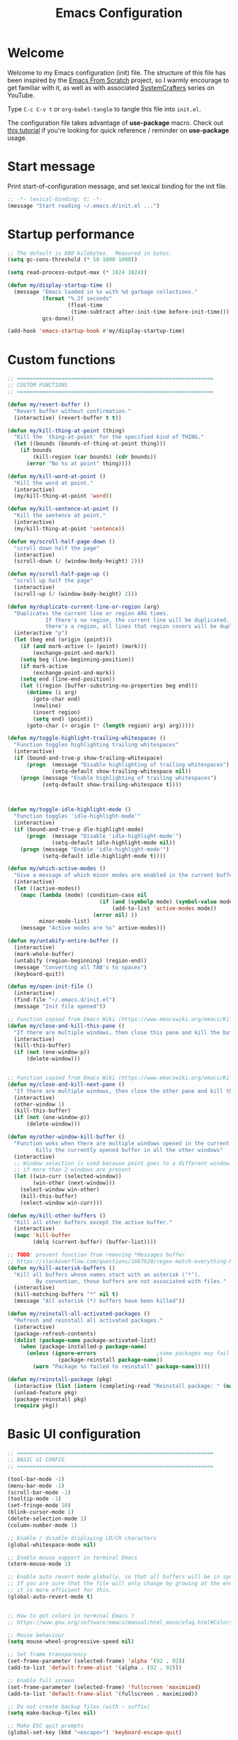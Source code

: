 #+TITLE: Emacs Configuration
#+AUTHOR Piotr Morawiec
#+PROPERTY: header-args:emacs-lisp :tangle ./init.el :mkdirp yes

* Welcome

Welcome to my Emacs configuration (init) file.
The structure of this file has been inspired by the [[https://github.com/daviwil/emacs-from-scratch/tree/9388cf6ecd9b44c430867a5c3dad5f050fdc0ee1][Emacs From Scratch]] project, so I warmly encourage to get familiar with it, as well as with associated [[https://www.youtube.com/c/SystemCrafters][SystemCrafters]] series on YouTube.

Type =C-c C-v t= or =org-babel-tangle= to tangle this file into =init.el=.

The configuration file takes advantage of *use-package* macro.
Check out [[https://ianyepan.github.io/posts/setting-up-use-package/][this tutorial]] if you're looking for quick reference / reminder on *use-package* usage.

* Start message

Print start-of-configuration message, and set lexical binding for the init file.

#+begin_src emacs-lisp
  ;; -*- lexical-binding: t; -*-
  (message "Start reading ~/.emacs.d/init.el ...")
#+end_src

* Startup performance

#+begin_src emacs-lisp
  ;; The default is 800 kilobytes.  Measured in bytes.
  (setq gc-cons-threshold (* 50 1000 1000))

  (setq read-process-output-max (* 1024 1024))

  (defun my/display-startup-time ()
    (message "Emacs loaded in %s with %d garbage collections."
             (format "%.2f seconds"
                     (float-time
                      (time-subtract after-init-time before-init-time)))
             gcs-done))

  (add-hook 'emacs-startup-hook #'my/display-startup-time)
#+end_src

* Custom functions

#+begin_src emacs-lisp
  ;; ==============================================================
  ;; CUSTOM FUNCTIONS
  ;; ==============================================================

  (defun my/revert-buffer ()
    "Revert buffer without confirmation."
    (interactive) (revert-buffer t t))

  (defun my/kill-thing-at-point (thing)
    "Kill the `thing-at-point' for the specified kind of THING."
    (let ((bounds (bounds-of-thing-at-point thing)))
      (if bounds
          (kill-region (car bounds) (cdr bounds))
        (error "No %s at point" thing))))

  (defun my/kill-word-at-point ()
    "Kill the word at point."
    (interactive)
    (my/kill-thing-at-point 'word))

  (defun my/kill-sentence-at-point ()
    "Kill the sentence at point."
    (interactive)
    (my/kill-thing-at-point 'sentence))

  (defun my/scroll-half-page-down ()
    "scroll down half the page"
    (interactive)
    (scroll-down (/ (window-body-height) 2)))

  (defun my/scroll-half-page-up ()
    "scroll up half the page"
    (interactive)
    (scroll-up (/ (window-body-height) 2)))

  (defun my/duplicate-current-line-or-region (arg)
    "Duplicates the current line or region ARG times.
              If there's no region, the current line will be duplicated. However, if
              there's a region, all lines that region covers will be duplicated."
    (interactive "p")
    (let (beg end (origin (point)))
      (if (and mark-active (> (point) (mark)))
          (exchange-point-and-mark))
      (setq beg (line-beginning-position))
      (if mark-active
          (exchange-point-and-mark))
      (setq end (line-end-position))
      (let ((region (buffer-substring-no-properties beg end)))
        (dotimes (i arg)
          (goto-char end)
          (newline)
          (insert region)
          (setq end) (point))
        (goto-char (+ origin (* (length region) arg) arg)))))

  (defun my/toggle-highlight-trailing-whitespaces ()
    "Function toggles highlighting trailing whitespaces"
    (interactive)
    (if (bound-and-true-p show-trailing-whitespace)
        (progn  (message "Disable highlighting of trailing whitespaces")
                (setq-default show-trailing-whitespace nil))
      (progn (message "Enable highlighting of trailing whitespaces")
             (setq-default show-trailing-whitespace t))))



  (defun my/toggle-idle-highlight-mode ()
    "Function toggles 'idle-highlight-mode'"
    (interactive)
    (if (bound-and-true-p dle-highlight-mode)
        (progn  (message "Disable 'idle-highlight-mode'")
                (setq-default idle-highlight-mode nil))
      (progn (message "Enable 'idle-highlight-mode'")
             (setq-default idle-highlight-mode t))))

  (defun my/which-active-modes ()
    "Give a message of which minor modes are enabled in the current buffer."
    (interactive)
    (let ((active-modes))
      (mapc (lambda (mode) (condition-case nil
                               (if (and (symbolp mode) (symbol-value mode))
                                   (add-to-list 'active-modes mode))
                             (error nil) ))
            minor-mode-list)
      (message "Active modes are %s" active-modes)))

  (defun my/untabify-entire-buffer ()
    (interactive)
    (mark-whole-buffer)
    (untabify (region-beginning) (region-end))
    (message "Converting all TAB's to spaces")
    (keyboard-quit))

  (defun my/open-init-file ()
    (interactive)
    (find-file "~/.emacs.d/init.el")
    (message "Init file opened"))

  ;; Function copied from Emacs Wiki (https://www.emacswiki.org/emacs/KillingBuffers)
  (defun my/close-and-kill-this-pane ()
    "If there are multiple windows, then close this pane and kill the buffer in it also."
    (interactive)
    (kill-this-buffer)
    (if (not (one-window-p))
        (delete-window)))


  ;; Function copied from Emacs Wiki (https://www.emacswiki.org/emacs/KillingBuffers)
  (defun my/close-and-kill-next-pane ()
    "If there are multiple windows, then close the other pane and kill the buffer in it also."
    (interactive)
    (other-window 1)
    (kill-this-buffer)
    (if (not (one-window-p))
        (delete-window)))

  (defun my/other-window-kill-buffer ()
    "Function woks when there are multiple windows opened in the current frame.
           Kills the currently opened buffer in all the other windows"
    (interactive)
    ;; Window selection is used because point goes to a different window
    ;; if more than 2 windows are present
    (let ((win-curr (selected-window))
          (win-other (next-window)))
      (select-window win-other)
      (kill-this-buffer)
      (select-window win-curr)))

  (defun my/kill-other-buffers ()
    "Kill all other buffers except the active buffer."
    (interactive)
    (mapc 'kill-buffer
          (delq (current-buffer) (buffer-list))))

  ;; TODO: prevent function from removing *Messages buffer
  ;; https://stackoverflow.com/questions/1687620/regex-match-everything-but-specific-pattern
  (defun my/kill-asterisk-buffers ()
    "Kill all buffers whose names start with an asterisk (‘*’).
           By convention, those buffers are not associated with files."
    (interactive)
    (kill-matching-buffers "*" nil t)
    (message "All asterisk (*) buffers have been killed"))

  (defun my/reinstall-all-activated-packages ()
    "Refresh and reinstall all activated packages."
    (interactive)
    (package-refresh-contents)
    (dolist (package-name package-activated-list)
      (when (package-installed-p package-name)
        (unless (ignore-errors                   ;some packages may fail to install
                  (package-reinstall package-name))
          (warn "Package %s failed to reinstall" package-name)))))

  (defun my/reinstall-package (pkg)
    (interactive (list (intern (completing-read "Reinstall package: " (mapcar #'car package-alist)))))
    (unload-feature pkg)
    (package-reinstall pkg)
    (require pkg))

#+end_src

* Basic UI configuration

#+begin_src emacs-lisp
  ;; ==============================================================
  ;; BASIC UI CONFIG
  ;; ==============================================================

  (tool-bar-mode -1)
  (menu-bar-mode -1)
  (scroll-bar-mode -1)
  (tooltip-mode -1)
  (set-fringe-mode 10)
  (blink-cursor-mode 1)
  (delete-selection-mode 1)
  (column-number-mode 1)

  ;; Enable / disable displaying LR/CR characters
  (global-whitespace-mode nil)

  ;; Enable mouse support in terminal Emacs
  (xterm-mouse-mode 1)

  ;; Enable auto revert mode globally, so that all buffers will be in sync with whats actually on disk.
  ;; If you are sure that the file will only change by growing at the end, use Auto Revert Tail mode instead, as
  ;; it is more efficient for this.
  (global-auto-revert-mode t)


  ;; How to get colors in terminal Emacs ?
  ;; https://www.gnu.org/software/emacs/manual/html_mono/efaq.html#Colors-on-a-TTY

  ;; Mouse behaviour
  (setq mouse-wheel-progressive-speed nil)

  ;; Set frame transparency
  (set-frame-parameter (selected-frame) 'alpha '(92 . 92))
  (add-to-list 'default-frame-alist '(alpha . (92 . 92)))

  ;; Enable full screen
  (set-frame-parameter (selected-frame) 'fullscreen 'maximized)
  (add-to-list 'default-frame-alist '(fullscreen . maximized))

  ;; Do not create backup files (with ~ suffix)
  (setq make-backup-files nil)

  ;; Make ESC quit prompts
  (global-set-key (kbd "<escape>") 'keyboard-escape-quit)

  (global-hl-line-mode 1)
  (set-face-background hl-line-face "gray13")

  (setq-default show-trailing-whitespace nil)
  (setq-default explicit-shell-file-name "/bin/bash")

#+end_src

* Configuration files

#+begin_src emacs-lisp
  ;; ==============================================================
  ;; ADDITIONAL CONFIG FILES
  ;; ==============================================================
#+end_src

#+begin_src emacs-lisp
  ;; Do not use `init.el` for `custom-*` code (generated by 'M-x customize' menu) - use `custom-file.el`.
  (setq custom-file "~/.emacs.d/custom-file.el")

  ;; Use default Emacs bookmarks localisation (for now)
  (setq bookmark-default-file "~/.emacs.d/bookmarks")

  ;; Assuming that the code in custom-file is execute before the code
  ;; ahead of this line is not a safe assumption. So load this file
  ;; proactively.
  (load-file custom-file)
#+end_src

* PROXY settings

#+begin_src emacs-lisp
  (setq url-proxy-services nil)
#+end_src

* Package repositories settings

#+begin_src emacs-lisp
  ;; ==============================================================
  ;; PACKAGE REPOSITORIES
  ;; ==============================================================
#+end_src

#+begin_src emacs-lisp
(require 'package)

(add-to-list 'package-archives '("gnu"          . "https://elpa.gnu.org/packages/")     t)
(add-to-list 'package-archives '("melpa"        . "https://melpa.org/packages/")        t)
(add-to-list 'package-archives '("melpa-stable" . "https://stable.melpa.org/packages/") t)

;; Load Emacs Lisp packages, and activate them - variable ‘package-load-list’ controls which packages to load.
(package-initialize)

;; Update list of available packages - sth like 'git fetch'
;; doing it together with 'unless' reduces emacs startup time significantly
(unless package-archive-contents
  (package-refresh-contents))

(when (not (package-installed-p 'use-package))
        (package-install 'use-package))

(require 'use-package)
(setq use-package-always-ensure t)
#+end_src

* Theme

#+begin_src emacs-lisp
(use-package spacemacs-theme
  :ensure t
  :defer t
  :custom
        (setq spacemacs-theme-comment-bg nil)
        (setq spacemacs-theme-comment-italic t)
  :init (load-theme 'spacemacs-dark t))
#+end_src

* Fonts

Let's use the [[https://github.com/tonsky/FiraCode/wiki/Linux-instructions#installing-with-a-package-manager][Fira Code]] and [[https://fonts.google.com/specimen/Cantarell][Cantarell]] fonts for this configuration which will more than likely need to be installed on your machine. Both can usually be found in the various Linux distro package managers or downloaded from the links above.

How to install required fonts on Debian / Ubuntu machine ?
- FiraCode:  =sudo apt-get install fonts-firacode=  ( [[https://github.com/tonsky/FiraCode/wiki/Linux-instructions#installing-with-a-package-manager][Installing FiraCode on Linux machines]] )
- Cantarell:  =sudo apt-get install fonts-cantarell=

Debian / Ubuntu packages:
- =fonts-firacode=
- =fonts-cantarell=
- =texlive-fonts-extra= (rather for LaTeX)

Fixed Pitch vs Variable Pitch:
- =fixed-pitch= fonts - fonts whose characters (letters and spacings) always occupy the same amount of horizontal space (have the same widths).
- =variable-pitch= fonts - fonts whose characters (letters and spacings) may occupy different amount of horizontal space (may have different widths). This kind of fonts looks more raw, and are well suited for document-looking texts.

#+begin_src emacs-lisp
  ;; You will most likely need to adjust this font size for your system!
  (defvar my/default-font-size 130)
  (defvar my/default-variable-font-size 130)

  (set-face-attribute 'default nil :font "Fira Code Retina" :height my/default-font-size)

  ;; Set the fixed pitch face
  (set-face-attribute 'fixed-pitch nil :font "Fira Code Retina" :height my/default-font-size)

  ;; Set the variable pitch face
  (set-face-attribute 'variable-pitch nil :font "Cantarell" :height my/default-variable-font-size :weight 'regular)
#+end_src

* Dashboard

#+begin_src emacs-lisp
  (use-package dashboard
    :ensure t
    :diminish dashboard-mode
    :config
    (setq dashboard-banner-logo-title "Let's code ;)")
    (setq dashboard-startup-banner "~/.emacs.d/img/pm_profile_scaled.png")
    (setq dashboard-center-content t)
    (setq dashboard-set-heading-icons t)
    (setq dashboard-set-file-icons t)
    (setq dashboard-set-footer nil)
    (setq dashboard-items '((projects  . 3)
                            (recents   . 3 )
                            (agenda    . 3)))
    (dashboard-setup-startup-hook))
#+end_src

* Packages

#+begin_src emacs-lisp
  ;; ==============================================================
  ;; PACKAGES
  ;; ==============================================================
#+end_src

** all-the-icons

#+begin_src emacs-lisp
  (use-package all-the-icons
    :ensure t)

  ;; This should be invoked on a given machine only once
  (unless (member "all-the-icons" (font-family-list))
    (all-the-icons-install-fonts t))

  ;; Test all-the-icons package with executing (C-x C-e)
  ;; (all-the-icons-insert-alltheicon)
#+end_src

** Org Mode

*** Font Faces

The =my/org-font-setup= function configures various text faces to tweak the sizes of headings and use variable width fonts (=variable-pitch=) in most cases so that it looks more like we’re editing a document in org-mode. We switch back to fixed width (monospace / =fixed-picth=) fonts for code blocks and tables so that they display correctly.

#+begin_src emacs-lisp
  (defun my/org-font-setup ()
    ;; Replace list hyphen with dot
    (font-lock-add-keywords 'org-mode
                            '(("^ *\\([-]\\) "
                               (0 (prog1 () (compose-region (match-beginning 1) (match-end 1) "•"))))))

    ;; Set faces for heading levels
    (dolist (face '((org-level-1 . 1.2)
                    (org-level-2 . 1.1)
                    (org-level-3 . 1.05)
                    (org-level-4 . 1.0)
                    (org-level-5 . 1.1)
                    (org-level-6 . 1.1)
                    (org-level-7 . 1.1)
                    (org-level-8 . 1.1)))
      (set-face-attribute (car face) nil :font "Cantarell" :weight 'regular :height (cdr face)))

    ;; Ensure that anything that should be fixed-pitch in Org files appears that way
    (set-face-attribute 'org-block nil    :foreground nil :inherit 'fixed-pitch)
    (set-face-attribute 'org-table nil    :inherit 'fixed-pitch)
    (set-face-attribute 'org-formula nil  :inherit 'fixed-pitch)
    (set-face-attribute 'org-code nil     :inherit '(shadow fixed-pitch))
    (set-face-attribute 'org-table nil    :inherit '(shadow fixed-pitch))
    (set-face-attribute 'org-verbatim nil :inherit '(shadow fixed-pitch))
    (set-face-attribute 'org-special-keyword nil :inherit '(font-lock-comment-face fixed-pitch))
    (set-face-attribute 'org-meta-line nil :inherit '(font-lock-comment-face fixed-pitch))
    (set-face-attribute 'org-checkbox nil  :inherit 'fixed-pitch)
    (set-face-attribute 'line-number nil :inherit 'fixed-pitch)
    (set-face-attribute 'line-number-current-line nil :inherit 'fixed-pitch)
    )
#+end_src

*** Common config

#+begin_src emacs-lisp
  (defun my/org-mode-setup ()
    (interactive)
    (org-indent-mode)
    ;; Turn on variable-pitch mode in org buffers.
    ;; That will make all the fonts which were not explicitly set to fixed-pitch, to be variable-pitch
    (variable-pitch-mode 1)
    ;; Enable text wrapping in org-mode (it looks better when side piddings enbaled)
    (visual-line-mode 1))

  (use-package org
    :ensure t
    :hook (org-mode . my/org-mode-setup)
    :config
    (setq org-ellipsis " ▾")
    ;; start org-agenda in log-mode by default (like if 'a' option was chosen)
    (setq org-agenda-start-with-log-mode t)
    ;; whenever task is DONE - add information (log) about when the task has been finished
    (setq org-log-done 'time)
    ;; Hide org emphasis characters, like *, =, -, + etc.
    (setq org-hide-emphasis-markers t)
    (setq org-log-done 'time)
    (setq org-log-into-drawer t)
    (my/org-font-setup))
#+end_src

*** Emphasis characters

#+begin_src emacs-lisp
  ;; Bind certain org emphasis functionalities to certain keys
  (setq org-emphasis-alist
	(quote (("*" bold)
		("/" italic)
		("_" underline)
		("=" (:foreground "orange" :background inherit))
		("~" org-verbatim verbatim)
		("+"
		 (:strike-through t))
		)))
#+end_src

*** ORG Visual Fill

#+begin_src emacs-lisp
  (defun my/org-mode-visual-fill ()
    "Function imposes left and right side paddings in org-mode"
    (interactive)
    (setq visual-fill-column-width 100
	  visual-fill-column-center-text t)
    (visual-fill-column-mode 1))

  ;; Package that allows left/right side padding in org mode
  (use-package visual-fill-column
    :hook (org-mode . my/org-mode-visual-fill))
#+end_src

*** ORG Bullets

#+begin_src emacs-lisp
  (use-package org-bullets
    :ensure t
    :after org
    :custom
    (org-bullets-bullet-list '("◉" "○" "●" "○" "●" "○" "●")))

  (add-hook 'org-mode-hook #'org-bullets-mode)
#+end_src

*** ORG Wild Notifier

#+begin_src emacs-lisp
  ;; This package enables org notifications on your OS desktop
  (use-package org-wild-notifier
    :ensure t)
#+end_src

*** ORG Roam

#+begin_src emacs-lisp
    (use-package org-roam
      :ensure t
      :init
      (setq org-roam-v2-ack t)
      :custom
      (org-roam-directory "~/org_roam_database")
      (org-roam-completion-everywhere t)
      (org-roam-capture-templates
       '(("d" "default" plain
          "%?"
          :if-new (file+head "%<%Y%m%d%H%M%S>-${slug}.org" "#+title: ${title}\n")
          :unnarrowed t)
         ("m" "meeting" plain
          (file "~/org_roam_database/templates/meeting_template.org")
          :if-new (file+head "%<%Y%m%d%H%M%S>-${slug}.org" "")
          :unnarrowed t)
         ("e" "words" plain
          (file "~/org_roam_database/templates/words_template.org")
          :if-new (file+head "%<%Y%m%d%H%M%S>-${slug}.org" "")
          :unnarrowed t)
         ("t" "todo list" plain
          (file "~/org_roam_database/templates/todos_template.org")
          :if-new (file+head "%<%Y%m%d%H%M%S>-${slug}.org" "")
          :unnarrowed t)
         ("p" "private agenda" plain
          (file "~/org_roam_database/templates/private_agenda_template.org")
          :if-new (file+head "%<%Y%m%d%H%M%S>-${slug}.org" "")
          :unnarrowed t)
         ("w" "work agenda" plain
          (file "~/org_roam_database/templates/work_agenda_template.org")
          :if-new (file+head "%<%Y%m%d%H%M%S>-${slug}.org" "")
          :unnarrowed t)
         ))
      :bind (("C-c n l" . org-roam-buffer-toggle)
             ("C-c n f" . org-roam-node-find)
             ("C-c n i" . org-roam-node-insert)
             :map org-mode-map
             ("C-M-i" . completion-at-point)
             :map org-roam-dailies-map
             ("Y" . org-roam-dailies-capture-yesterday)
             ("T" . org-roam-dailies-capture-tomorrow)
             ("I" . my/org-roam-node-insert-immediate))
      :bind-keymap
      ("C-c n d" . org-roam-dailies-map)
      :config
      (require 'org-roam-dailies) ;; Ensure the keymap "org-roam-dailies-map" is available
      (org-roam-db-autosync-mode))

    (defun my/org-roam-node-insert-immediate (arg &rest args)
      "Function allows to onsert/link a new note without the necessity of filling this note at the moment,
       so you can go back later and fill those notes in with more details"
      (interactive "P")
      (let ((args (cons arg args))
            (org-roam-capture-templates (list (append (car org-roam-capture-templates)
                                                      '(:immediate-finish t)))))
        (apply #'org-roam-node-insert args)))

    (defun my/org-roam-filter-by-tag (tag-name)
      "Function filters Org Roam files by given tag.
       Tags are specified in Org Roam files in '#+filetags:' section."
      (lambda (node)
        (member tag-name (org-roam-node-tags node))))

    (defun my/org-roam-list-notes-by-tag (tag-name)
      "Function returns list composed of all Org Roam files, containing given tag"
      (interactive)
      (mapcar #'org-roam-node-file
              (seq-filter
               (my/org-roam-filter-by-tag tag-name)
               (org-roam-node-list))))

    (defun my/org-roam-refresh-agenda-list ()
      (interactive)
      (require 'org-roam)
      (setq org-agenda-files (append (my/org-roam-list-notes-by-tag "todos")
                                     (my/org-roam-list-notes-by-tag "work_agenda")
                                     (my/org-roam-list-notes-by-tag "private_agenda"))))

    ;; Build the agenda list the first time for the session
    (my/org-roam-refresh-agenda-list)
#+end_src

*** ORG Babel

**** Common configuration

#+begin_src emacs-lisp
;; Do not ask for permission to execute code block
(setq org-confirm-babel-evalauate nil)

;; Set (overwrite) default ORG Babel Header Arguments, for all code blocks.
;; See: https://orgmode.org/manual/Using-Header-Arguments.html
(setq org-babel-default-header-args
      (cons '(:tangle . "yes")
            (assq-delete-all :noweb org-babel-default-header-args)))
#+end_src

**** Configure Babel Languages

#+begin_src emacs-lisp
  (org-babel-do-load-languages
   'org-babel-load-languages
   '((python . t)
     (octave . t)
     (emacs-lisp . t)))

  ;; Set Babel to use Python 3
  (setq org-babel-python-command "python3")

  ;; Enable unix-like configuration language (used in plenty of Unix configuration files)
  (push '("conf-unix" . conf-unix) org-src-lang-modes)
#+end_src

**** Structure Templates

#+begin_src emacs-lisp
;; This is needed as of Org 9.2
(require 'org-tempo)

;; Type for example
;;   - <py followed by TAB to insert python clode block
;;   - <el followed by TAB to insert elisp  clode block
(add-to-list 'org-structure-template-alist '("sh"  . "src shell"))
(add-to-list 'org-structure-template-alist '("el"  . "src emacs-lisp"))
(add-to-list 'org-structure-template-alist '("py"  . "src python"))
(add-to-list 'org-structure-template-alist '("sv"  . "src verilog"))
(add-to-list 'org-structure-template-alist '("vhd" . "src vhdl"))
#+end_src

**** Auto-Tangle Configuration Files

This snippet adds a hook to =org-mode= buffers so that =my/org-babel-tangle-config= gets executed each time such a buffer gets saved.  This function checks to see if the file being saved is the Emacs.org file you're looking at right now, and if so, automatically exports the configuration here to the associated output files.

#+begin_src emacs-lisp

  ;; Automatically tangle our Emacs.org config file when we save it
  (defun my/org-babel-tangle-config ()
    (when (string-equal (buffer-file-name)
                        (expand-file-name "~/.emacs.d/Emacs.org"))
      ;; Dynamic scoping to the rescue
      (let ((org-confirm-babel-evaluate nil))
        (org-babel-tangle))))

  (add-hook 'org-mode-hook (lambda ()
                             (add-hook 'after-save-hook #'my/org-babel-tangle-config)))

#+end_src

** LSP (Language Server Protocol) mode

There ae two main clients of Language Servers in Emacs:
- lsp-mode
- eglot

One should select and use only one the the above as (at least up to my understanding) these cannot work together.
This configuration focuses on on *lsp-mode*.

After loading this configuration, tyle =C-c l= to see all LSP Mode options.
The most usefull are:
- =C-c l g g= - lsp-find-definition
- =C-c l g i= - lsp-find-declaration
- =C-c l g d= - lsp-find-implementation
- =C-c l g r= - lsp-find-references
- =C-c l r r= - this will rename given symbol across all the files within the project

One of the most usefull features of LSP Mode are backend implementations for standard Emacs utilities like:
- xref (=lsd-find-*= commands)
- completion-at-point (LSP Mode has its own backend for that but =company-mode= looks much better)

#+begin_src emacs-lisp
  (defun my/lsp-mode-setup ()
    "Function configures LSP by disabling/enabling particular LSP features
       See:
          https://emacs-lsp.github.io/lsp-mode/tutorials/how-to-turn-off/"
    ;; Configure headerline
    (setq lsp-headerline-breadcrumb-segments '(file symbols))
    (lsp-headerline-breadcrumb-mode)
    ;; Disable linter by default, as it is annoying (Flycheck / Flymake)
    (setq lsp-diagnostics-provider :none)
    ;; Configure LSP modeline features
    (setq lsp-modeline-code-actions-mode-segments '(count icon name))
    (lsp-modeline-code-actions-mode))


  ;; Language Server Protocol support
  (use-package lsp-mode
    :ensure t
    :after (which-key)
    :commands (lsp lsp-deferred)
    :hook (lsp-mode . my/lsp-mode-setup)
    :init
    (setq lsp-keymap-prefix "C-c l")  ;; Or 'C-l', 's-l'
    :custom
    (lsp-clients-svlangserver-launchConfiguration "verilator -sv --lint-only -Wall")
    (lsp-clients-svlangserver-formatCommand "verible-verilog-format")
    :config
    (lsp-enable-which-key-integration t))

  ;; This package is reposnsible for displaying auxiliary informations on symbols
  (use-package lsp-ui
    :hook (lsp-mode . lsp-ui-mode)
    :custom
    (lsp-ui-doc-position 'bottom))


  ;; Great source of information about flyckeck:
  ;; https://www.masteringemacs.org/article/spotlight-flycheck-a-flymake-replacement
  (use-package flycheck
    :ensure t
    :custom
    (global-flycheck-mode nil))

  (use-package lsp-treemacs
    :after (lsp treemacs))

  (use-package helm-lsp
    :after (lsp helm))

  ;; (define-key lsp-mode-map [remap xref-find-apropos] #'helm-lsp-workspace-symbol)

  (use-package company
    :after lsp-mode
    :hook (lsp-mode . company-mode)
    :bind
    (:map company-active-map
          ("<tab>" . company-complete-selection))
    (:map lsp-mode-map
          ("<tab>" . company-indent-or-complete-common))
    :custom
    ;; amount of letters need to be already typed in order to start completion
    (company-minimum-prefix-length 1)
    ;; time delya before starting completion
    (company-idle-delay 0.0))


  (use-package company-box
    :hook (company-mode . company-box-mode))

#+end_src

** Code commenting (evil-nerd-commenter)

#+begin_src emacs-lisp
  (use-package evil-nerd-commenter
    :bind ("M-/" . evilnc-comment-or-uncomment-lines))
#+end_src

** Terminals

*** term-mode

term-mode is a built-in terminal emulator in Emacs. Because it is written in Emacs Lisp, you can start using it immediately with very little configuration. If you are on Linux or macOS, term-mode is a great choice to get started because it supports fairly complex terminal applications (htop, vim, etc) and works pretty reliably. However, because it is written in Emacs Lisp, it can be slower than other options like vterm. The speed will only be an issue if you regularly run console apps with a lot of output.

One important thing to understand is line-mode versus char-mode. line-mode enables you to use normal Emacs keybindings while moving around in the terminal buffer while char-mode sends most of your keypresses to the underlying terminal. While using term-mode, you will want to be in char-mode for any terminal applications that have their own keybindings. If you’re just in your usual shell, line-mode is sufficient and feels more integrated with Emacs.

Some usefull commands / key bingins:
- =C-c C-j / C-c C-k= - switch between line mode and char mode
- =C-c C-p / C-C C-n= - got backward / forward in the buffer's prompts

#+begin_src emacs-lisp
  (use-package term
    :config
    (setq explicit-shell-file-name "bash") ;; Change this to zsh, etc
    ;;(setq explicit-zsh-args '())         ;; Use 'explicit-<shell>-args for shell-specific args

    ;; Match the default Bash shell prompt.  Update this if you have a custom prompt
    (setq term-prompt-regexp "^[^#$%>\n]*[#$%>] *"))
#+end_src

*** Better term-mode colors

The =eterm-256color= package enhances the output of =term-mode= to enable handling of a wider range of color codes so that many popular terminal applications look as you would expect them to. Keep in mind that this package requires =ncurses=  to be installed on your machine so that it has access to the tic program. Most Linux distributions come with this program installed already so you may not have to do anything extra to use it.

#+begin_src emacs-lisp
  (use-package eterm-256color
    :hook (term-mode . eterm-256color-mode))
#+end_src

*** ansi-term

=ansi-term= is basically the same functionality as term-mode.
The main, important difference between these two is that ansi-term allows to easly create multiple termianl buffers, when invoked multiple times, whereas in term-mode , such action requires the current term buffer to be renamed first (by e.g. =rename-uniquely=), as every new term buffer will be created with the same, default name.

*** vterm

=vterm= is an improved terminal emulator package which uses a =compiled native module= to interact with the underlying terminal applications. This enables it to be much faster than =term-mode= and to also provide a more complete terminal emulation experience.

Make sure that you have the [[https://github.com/akermu/emacs-libvterm/#requirements][necessary dependancies]] installed before trying to use vterm because there is a module that will need to be compiled before you can use it successfully.

#+begin_src emacs-lisp
  (use-package vterm
    :commands vterm
    :config
    (setq term-prompt-regexp "^[^#$%>\n]*[#$%>] *")  ;; Set this to match your custom shell prompt
    ;;(setq vterm-shell "zsh")                       ;; Set this to customize the shell to launch
    (setq vterm-max-scrollback 10000))
#+end_src

*** Eshell

Eshell is Emacs’ own shell implementation written in Emacs Lisp. It provides you with a cross-platform implementation (even on Windows!) of the common GNU utilities you would find on Linux and macOS (ls, rm, mv, grep, etc). It also allows you to call Emacs Lisp functions directly from the shell and you can even set up aliases (like aliasing vim to find-file). Eshell is also an Emacs Lisp REPL which allows you to evaluate full expressions at the shell.

The downsides to Eshell are that it can be harder to configure than other packages due to the particularity of where you need to set some options for them to go into effect, the lack of shell completions (by default) for some useful things like Git commands, and that REPL programs sometimes don’t work as well. However, many of these limitations can be dealt with by good configuration and installing external packages, so don’t let that discourage you from trying it!

Useful key bindings:
- =C-c C-p / C-c C-n= - go back and forward in the buffer’s prompts (also [[ and ]] with evil-mode)
- =M-p / M-n= - go back and forward in the input history
- =C-c C-u= - delete the current input string backwards up to the cursor
- =counsel-esh-history= - A searchable history of commands typed into Eshell

#+begin_src emacs-lisp
    (defun my/configure-eshell ()
      ;; Save command history when commands are entered
      (add-hook 'eshell-pre-command-hook 'eshell-save-some-history)

      ;; Truncate buffer for performance
      (add-to-list 'eshell-output-filter-functions 'eshell-truncate-buffer)

      ;; Bind some useful keys for evil-mode
      ;; (evil-define-key '(normal insert visual) eshell-mode-map (kbd "C-r") 'counsel-esh-history)
      ;; (evil-define-key '(normal insert visual) eshell-mode-map (kbd "<home>") 'eshell-bol)
      ;; (evil-normalize-keymaps)

      (setq eshell-history-size         10000
            eshell-buffer-maximum-lines 10000
            ;; If a command was executen multiple times in a row, save in in history only once
            eshell-hist-ignoredups t
            eshell-scroll-to-bottom-on-input t))

    ;; This package loads fancy eshell prompts for GIT users
    ;; To set given prompt, type M-x eshell-git-prompt-use-theme
    (use-package eshell-git-prompt
      :ensure t)

    (use-package eshell
      :hook (eshell-first-time-mode . my/configure-eshell)
      :config

      ;; Eshell is comprised of a series of packages, and sometimes you have to hook
      ;; your configurtion after the load of a particular package so that it works correctly.
      ;; esh-opt is one of those packages.
      ;; This is one of those  oddities of configuration for eshell.
      (with-eval-after-load 'esh-opt
        (setq eshell-destroy-buffer-when-process-dies t)
        ;; The commands blow will be in fact run in term-mode
        ;; as those doesn't always works correctly on Eshell
        (setq eshell-visual-commands '("ssh" "htop" "zsh" "vim")))

        (eshell-git-prompt-use-theme 'powerline))
#+end_src

** TRAMP

[[https://www.gnu.org/software/emacs/manual/html_node/tramp/Quick-Start-Guide.html][TRAMP Quick Start Guide]]

*Using TRAMP filenames*
- =/method:user@host:path/to/file= - template of a TRAMP file name
- =/ssh:hostname:path/to/file= - in this case TAMP will read host (user, domain, port) from .ssh/config file
- =/-::= - logs into the given server using the  default settings

*Using ssh and plink*
If your local host runs an SSH client, and the remote host runs an SSH server, the simplest remote file name is /ssh:user@host:/path/to/file. The remote file name /ssh:: opens a remote connection to yourself on the local host, and is taken often for testing TRAMP.

On MS Windows, PuTTY is often used as SSH client. Its plink method can be used there to open a connection to a remote host running an ssh server: /plink:user@host:/path/to/file.

*Using su, sudo and sg*
Sometimes, it is necessary to work on your local host under different permissions. For this, you could use the su or sudo connection method. Both methods use ‘root’ as default user name and the return value of (system-name) as default host name. Therefore, it is convenient to open a file as /sudo::/path/to/file.

The method sg stands for “switch group”; the changed group must be used here as user name. The default host name is the same.

*Combining ssh or plink with su or sudo*
If the su or sudo option shall be performed on another host, it could be comnbined with a leading ssh or plink option. That means, TRAMP connects first to the other host with non-administrative credentials, and changes to administrative credentials on that host afterwards. In a simple case, the syntax looks like /ssh:user@host|sudo::/path/to/file.

*Tramp prompt issue explanation* (solution works !):
https://emacs.stackexchange.com/questions/24159/tramp-waiting-for-prompts-from-remote-shell

*Using magit with TRAMP*
Magit requires at least GIR 2.2.0 in order to work.
If git version is configured by Environment Modules (module load ...), then Emacs may not be aware of this, as there will be still an obsolete GIT version available through the PATH variable.
In order to overcome this, you can customize the remote git executable, and set it directly in =magit-remote-git-executable=.


#+begin_src emacs-lisp
  ;; Set default connection mode to SSH
  (setq tramp-default-method "ssh")
  ;; Set default user
  (setq tramp-default-user "pmorawie")
  ;; Set default host
  (setq tramp-default-host "oulnxc77.emea.nsn-net.net")
#+end_src

** Dired

*** Key Bindings

=Nawigation=

- =C-x d= (dired) - opens dired under given path
- =C-x j= (dired-jump)- opens dired exactly in the folder that the current file we're previewing is in
- =n= - next line
- =p= - previous line
- =h= - hides / shows hidden files (dotfiles)
- =j= (dired-goto-file)- jump to file in buffer (works a bit like an incremental search in 'text' buffers)
- =C-backspace= (^ by default)- go to parent directory
- =C-RET= - go to parent directory (in dired single)
- =RET= (dired-find-file)- select file or directory
- =o= (dired find-file-other) - Show file in other window without focusing (previewing files)
- =v= (dired-view-file) - open file but in a “preview” mode, close with q. =Very usefull option which allows to quickly look at the file.
- =g=  - refresh the buffer with revert-buffer after changing configuration (and after filesystem changes!)

=Marking files=

In Dired, you're going to be using selections for files you want to work on. In Dired, the concept for that is called =marking=.

 - =m= - Marks a file
 - =u= - Unmarks a file
 - =backspace= - Unmarks a file (from down to top)
 - =U= - Unmarks all files in buffer
 - =t / t= - Inverts marked files in buffer
 - =% m= - Mark files in buffer using regular expression
 - =*= - Lots of other auto-marking functions
 - =k / K= - “Kill” marked items (refresh buffer with g / g r to get them back)

=Copying files=
 - =C= - Copy marked files (or if no files are marked, the current file)

=Renaming and moving single and multiple files=
 - =R= - Rename ore moves marked files (works like Linux =mv= command), renaming multiple is a move!
 - =% R= - Rename based on regular expression: ^test , old-\&
 - =C-M-j= - this will help when renaming, in case when the name you typed does not belong to the list that popped out

=Power command=: =C-x C-q (dired-toggle-read-only)= - Makes all file names in the buffer editable directly to rename them! Press =Z Z= to confirm renaming or =Z Q= to abort.

=Deleting files=
 - =D= - Delete marked file
 - =d= - Mark file for deletion
 - =x= - Execute deletion for marks
 - =delete-by-moving-to-trash= - Move to trash instead of deleting permanently

=Creating and extracting archives=
 - =Z= - Compress or uncompress a file or folder to (.tar.gz)
 - =c= - Compress selection to a specific file
 - =dired-compress-files-alist= - bind compression commands to file extension

=Other common operations=
 - =T= - Touch (change timestamp)
 - =M= - Change file mode
 - =O= - Change file owner
 - =G= - Change file group
 - =S= - Create a symbolic link to this file
 - =L= - Load an Emacs Lisp file into Emacs

*** Configuration

*Some hints:*

- Output of a dired buffer looks very much like an output of the Linux command =ls=. This is not a coincidance, as in fact, dired output is derived exactly from that command. Hence, dired buffers output may be configured by adding speciffic flags to "internal" ls command. Those flags are stored in a variable =dired-listing-switches=.


#+begin_src emacs-lisp
  (use-package dired
    :ensure nil ;; dires is a built-in emacs package, so don't look for it in package repositories
    :commands (dired dired-jump) ;; defer this config until one of this commands is executed
    :bind (("C-x j" . dired-jump)
           ;; those bindings will only be valid if dired-mode is active
           :map dired-mode-map
           ;; change this from ^ which is not convenient
           ("<C-backspace>" . dired-up-directory)
           ;; this one is a default keybinding, keep it here as an information tough
           ("v" . dired-view-file))
    :custom ((dired-listing-switches "-agho --group-directories-first"))
    )

  ;; Thanks to this package, the directories that we've visited won't be existing as opened buffers.
  ;; Instead, all these buffers will be closed automatically.
  (use-package dired-single
    :after (dired)
    :commands (dired dired-jump)
    :bind (:map dired-mode-map
                ("<C-return>" . dired-single-up-directory)
                ("<return>"   . dired-single-buffer)))

  ;; This package has been replaced with "treemacs-icons-dired"
  ;; (use-package all-the-icons-dired)

  ;;  This package allow us to set a program different than Emacs, that we want to open given files with
  (use-package dired-open
    :commands (dired dired-jump)
    :config
    ;; Doesn't work as expected!
    ;;(add-to-list 'dired-open-functions #'dired-open-xdg t)
    (setq dired-open-extensions '(("png" . "gwenview")
                                  ("jpg" . "gwenview"))))

  (use-package dired-hide-dotfiles
    :hook (dired-mode . dired-hide-dotfiles-mode)
    :bind (:map dired-mode-map ("h" . dired-hide-dotfiles-mode)))

#+end_src

** go-translate

[[https://github.com/lorniu/go-translate][GitHub page]] with a lot of useful info and configurations.

In addition to Google Translate, it supports more engines like Google RPC API, Bing, DeepL. You can easily add other translation engines on the basis of the framework.

Some functions:
- =gts-do-transalate= - starts translating, will take =gts-default-translator= as the default translator

In the pop-up =read-from-minibuffer= interface triggled by =gts-prompt-picker=, you can use:
- =C-l= - to clear the input
- =C-p / C-n= - to switch transaltion directions. These directions are those configured in gts-translate-list

#+begin_src emacs-lisp
  (use-package go-translate
    :ensure t
    :custom
    ;; Confiugre language pairs used to transale
    (gts-translate-list '(("en" "pl") ("pl" "en")))
    ;; Configure the default transanslator (used by gts-do-transalte)
    (gts-default-translator
     (gts-translator
      :picker (gts-prompt-picker)
      :engines (list (gts-bing-engine) (gts-google-engine))
      :render (gts-buffer-render))))

  (defun my/translate-region ()
    (interactive)
    (gts-translate (gts-translator
                    :picker (gts-noprompt-picker)
                    :engines (list (gts-bing-engine) (gts-google-engine))
                    :render (gts-buffer-render))))

  (defun my/translate-region-pop-render ()
    (interactive)
    (gts-translate (gts-translator
                    :picker (gts-prompt-picker)
                    :engines (list (gts-bing-engine) (gts-google-engine))
                    :render (gts-posframe-pop-render))))

  (defun my/translate-region-pin-render ()
    (interactive)
    (gts-translate (gts-translator
                    :picker (gts-prompt-picker)
                    :engines (list (gts-bing-engine) (gts-google-engine))
                    :render (gts-posframe-pin-render))))

#+end_src

** command-log-mode

#+begin_src emacs-lisp
  (use-package command-log-mode
    :ensure t
    :bind (("C-c c t" . clm/toggle-command-log-buffer)
           ("C-c c o" . clm/open-command-log-buffer)
           ("C-c c x" . clm/close-command-log-buffer)
           ("C-c c c" . clm/command-log-clear)
           ("C-c c s" . clm/save-command-log)
           )
    :custom
    ;; disable default keybinding "C-c o" that opens command-log-buffer
    (command-log-mode-key-binding-open-log nil)
    :config
    ;; Enable command-log-mode globally by default
    (global-command-log-mode t))
#+end_src

** which-key

#+begin_src emacs-lisp
  (use-package which-key
    :init (which-key-mode)
    :diminish which-key-mode
    :config
    (setq which-key-idle-delay 1))
#+end_src

** idle-highlight-mode

#+begin_src emacs-lisp
  (use-package idle-highlight-mode
    :ensure t
    :custom
    (idle-highlight-idle-time 0.1)
    :hook
    ((prog-mode text-mode) . idle-highlight-mode))
#+end_src

** highlight-indent-guides

#+begin_src emacs-lisp
  (use-package highlight-indent-guides
    :ensure t
    :custom
    (highlight-indent-guides-method (quote character)))
#+end_src

** drag-stuff

#+begin_src emacs-lisp
  (use-package drag-stuff
    :ensure t)
#+end_src

** dumb-jump

#+begin_src emacs-lisp
  (use-package dumb-jump
    :ensure t)
#+end_src

** ag, rg, xref

There apckages are most likely built in Emacs so it's not necessary to load them using use-package unless we intent to introduce some configuration tweaks.

#+begin_src emacs-lisp
  ;; Load Silver Searcher
  (use-package ag
    :ensure t)

  ;; Load ripgrep
  (use-package rg
    :ensure t)

  (use-package xref
    :ensure t)
#+end_src

** doom-modeline, keycast

#+begin_src emacs-lisp
  (use-package doom-modeline
    :after (all-the-icons)
    :ensure t
    :init (doom-modeline-mode 1)
    :config
    (setq doom-modeline-project-detection 'auto
          doom-modeline-height 40)
    :custom
    (display-battery-mode t))
#+end_src

** keycast

#+begin_src emacs-lisp
;; (use-package keycast
;;   :config
;;   ;; This works with doom-modeline, inspired by this comment:
;;   ;; https://github.com/tarsius/keycast/issues/7#issuecomment-627604064
;;   (define-minor-mode keycast-mode
;;     "Show current command and its key binding in the mode line."
;;     :global t
;;     (if keycast-mode
;; 	(add-hook 'pre-command-hook 'keycast--update t)
;;       (remove-hook 'pre-command-hook 'keycast--update)))
;;   (add-to-list 'global-mode-string '("" mode-line-keycast " "))
;;   (keycast-mode nil))
#+end_src

** auto-complete

#+begin_src emacs-lisp
  ;; (use-package auto-complete
  ;;   :ensure t
  ;;   :config
  ;;   (global-auto-complete-mode t))
#+end_src

** recentf

#+begin_src emacs-lisp
  (use-package recentf
    :config
    (setq recentf-auto-cleanup 'never
          recentf-max-saved-items 1000
          recentf-save-file (concat user-emacs-directory ".recentf"))
    (recentf-mode t)
    :diminish nil)
#+end_src

** magit

#+begin_src emacs-lisp
  (use-package magit
    :ensure t
    :custom
    (magit-status-buffer-switch-function 'switch-to-buffer)
    :bind (("C-c g s" . magit-status)
           ("C-c g f" . magit-fetch)
           ("C-c g b" . magit-blame)
           ("C-c g r" . magit-branch)
           ("C-c g c" . magit-checkout)))
#+end_src

** projectile, treemacs-projectile

#+begin_src emacs-lisp
  (use-package projectile
    :ensure t
    :bind (
           ("<f7>"  . projectile-add-known-project)
           )
    :init
    (projectile-mode 1))
#+end_src

** treemacs

#+begin_src emacs-lisp
  (use-package treemacs
    :ensure t
    :bind (
           ("<C-f5>" . treemacs)
           ("<C-f6>" . treemacs-add-project-to-workspace)
           )
    :config
    (treemacs-follow-mode t)
    (treemacs-git-mode 'deferred)
    ;; Make tremacs display nice indents in files hierarchy
    ;; (treemacs-indent-guide-mode 't)
    ;; (treemacs-indent-guide-style 'line)
    :custom
    ;; This fixes problem with helm buffers (e.g. helm-M-x)
    ;; ocupying the entire widow
    (treemacs-display-in-side-window nil)
    ;; Set default treemacs width, and unlock the
    ;; drag-and-drop resize option
    (treemacs-width 50)
    (treemacs-width-is-initially-locked nil)
    ;; Disable test wrapping in treemacs window, when widnow is to narrow
    (treemacs-wrap-around nil)
    )

  (use-package treemacs-projectile
    :after (treemacs projectile)
    :ensure t)

  (use-package treemacs-magit
    :after (treemacs magit)
    :ensure t)

  (use-package treemacs-all-the-icons
    :after (treemacs all-the-icons)
    :ensure t)

  (use-package treemacs-icons-dired
    :ensure t
    :hook (dired-mode . treemacs-icons-dired-enable-once))
#+end_src

** helm

#+begin_src emacs-lisp
  (use-package helm
    :ensure t
    :bind  (("M-x"     . helm-M-x)
            ("M-y"     . helm-show-kill-ring)
            ("C-x C-f" . helm-find-files)
            ("C-b"     . helm-buffers-list)
            ("C-c h o" . helm-occur)
            ("C-c h b" . helm-filtered-bookmarks)
            )
    :custom
    (helm-position 'bottom)
    ;; This fixes problem with helm buffers (e.g. helm-M-x)
    ;; ocupying the entire widow.
    ;; Although "helm-split-window-in-side-p" is deprecated
    ;; and superseeded "helm-split-window-inside-p", both
    ;; variables have to be set to t.
    (helm-split-window-in-side-p t)
    (helm-split-window-inside-p t)
    :init
    (helm-mode 1)
    (helm-autoresize-mode 1))

  ;; Ned to apply these changes in order to make "helm-icons" work together with dired buffers:
  ;; - thread: https://github.com/yyoncho/helm-icons/issues/16
  ;; - code changes: https://github.com/yyoncho/helm-icons/pull/17/commits/eead11e9bdb2b8f3e1c7464953cc5ca70388f564
  (use-package helm-icons
    :ensure t
    :after (all-the-icons helm)
    :custom
    (helm-icons-provider 'all-the-icons)
    :config
    (helm-icons-enable))

  (use-package helm-swoop
    :ensure t
    :bind
    (("M-s". helm-swoop))
    :custom
    ;; This decreases helm swoop speed but in favour of colorded results
    (helm-swoop-speed-or-color t)
    ;; This fixes problem with helm-swoop appearing in another window,
    ;; when using multiple windows in one frame (treemacs / minimap)
    (helm-swoop-split-with-multiple-windows t)
    )

  (use-package helm-xref
    :ensure t
    :after helm
    :commands helm-xref)

    ;; Poniższa zmiana podowduje problemy z komendą xref-find-references, w szczególności
    ;; w przypadku korzystania z lsp-mode i funkcji lsp-find-references (C-c l g r)
    ;; :config
    ;; (setq xref-show-xrefs-function 'helm-xref-show-xrefs))

  (use-package helm-projectile
    :ensure t
    :after (helm projectile)
    :bind(
          ("C-p"   . helm-projectile-find-file)
          ("C-l"   . helm-projectile-recentf)
          ("<f8>"  . helm-projectile-switch-project)
          ))

  (use-package helm-ag
    :ensure t)

#+end_src

** minimap

#+begin_src emacs-lisp
  (use-package minimap
    :ensure t
    :custom
    (minimap-always-recenter nil)
    (minimap-hide-fringes t)
    (minimap-hide-scroll-bar nil)
    (minimap-highlight-line nil)
    (minimap-minimum-width 20)
    (minimap-recenter-type (quote relative))
    (minimap-recreate-window t)
    (minimap-update-delay 0)
    (minimap-width-fraction 0.06)
    (minimap-window-location (quote right))
    :custom-face
    (minimap-active-region-background ((((background dark)) (:background "#3c3c3c" :extend t)) (t (:background "#C847D8FEFFFF" :extend t))))
    (minimap-font-face ((t (:weight bold :height 15 :width normal :family "DejaVu Sans Mono"))))
    :config
    (minimap-mode -1))
#+end_src

** verilog-mode

#+begin_src emacs-lisp
  (use-package verilog-mode
    :ensure t
    :custom
    (verilog-align-ifelse t)
    (verilog-auto-delete-trailing-whitespace t)
    (verilog-auto-indent-on-newline t)
    (verilog-auto-newline nil)
    (verilog-highlight-grouping-keywords t)
    (verilog-highlight-modules t)
    (verilog-indent-level 2)
    (verilog-indent-level-behavioral 2)
    (verilog-indent-level-declaration 2)
    (verilog-indent-level-directive 0)
    (verilog-indent-level-module 2))
#+end_src

** python-mode

#+begin_src emacs-lisp
  (use-package python-mode
    :ensure t
    :hook
    (python-mode . lsp-deferred)
    (python-mode . (lambda ()
                     (setq indent-tabs-mode nil)
                     (setq tab-width 4)
                     (setq python-indent-offset 4)))
    :custom
    (python-shell-interpreter "python3"))
#+end_src

** yaml-mode

#+begin_src emacs-lisp
  (use-package yaml-mode
    :ensure t
    :mode ("\\.yml\\'" . yaml-mode)
    :hook (yaml-mode . (lambda () (define-key yaml-mode-map "\C-m" 'newline-and-indent))))
#+end_src

** c-mode

#+begin_src emacs-lisp
  (use-package c-mode
    :ensure nil
      :hook (c-mode . lsp-deferred))
#+end_src

** c++-mode

#+begin_src emacs-lisp
  (use-package c++-mode
    :ensure nil
    :mode ("\\.tpp\\'" . c++-mode)
    :hook (c++-mode . lsp-deferred))
#+end_src

** docstr

This package faciliates generation of the code comments used by Doxygen.
Some usefull sites:
- [[https://emacs-vs.github.io/docstr/][Man page of the package]]
- [[https://github.com/emacs-vs/docstr/issues/7][Tips from package maintainer on how to use the package]]



#+begin_src emacs-lisp
  (use-package docstr
    :ensure t
    :hook
    (c++-mode . docstr-mode)
    :config
    (setq docstr-key-support t))
#+end_src

** paredit

#+begin_src emacs-lisp
;; (use-package paredit
;;   :ensure t
;;   :init
;;   (add-hook 'clojure-mode-hook #'enable-paredit-mode)
;;   (add-hook 'cider-repl-mode-hook #'enable-paredit-mode)
;;   (add-hook 'emacs-lisp-mode-hook #'enable-paredit-mode)
;;   (add-hook 'eval-expression-minibuffer-setup-hook #'enable-paredit-mode)
;;   (add-hook 'ielm-mode-hook #'enable-paredit-mode)
;;   (add-hook 'lisp-mode-hook #'enable-paredit-mode)
;;   (add-hook 'lisp-interaction-mode-hook #'enable-paredit-mode)
;;   (add-hook 'scheme-mode-hook #'enable-paredit-mode)
;;   :config
;;   (show-paren-mode t)
;;   (paredit-mode t)
;;   :bind (("M-[" . paredit-wrap-square)
;;       ("M-{" . paredit-wrap-curly))
;;   :diminish nil)
#+end_src

* Key bingings

#+begin_src emacs-lisp
  ;; ==============================================================
  ;; KEY BINDINGS
  ;; ==============================================================
#+end_src

#+begin_src emacs-lisp
  (global-set-key (kbd "M-v")        #'my/scroll-half-page-down)
  (global-set-key (kbd "C-v")        #'my/scroll-half-page-up)

  (global-set-key (kbd "<f5>")       #'my/revert-buffer)
  (global-set-key (kbd "<f6>")       #'my/kill-asterisk-buffers)
  (global-set-key (kbd "<f9>")       #'minimap-mode)
  (global-set-key (kbd "<f12>")      #'xref-find-definitions)

  (global-set-key (kbd "<prior>")    #'drag-stuff-up)
  (global-set-key (kbd "<next>")     #'drag-stuff-down)

  (global-set-key (kbd "C-x 0")      #'kill-buffer-and-window)
  (global-set-key (kbd "C-c d")      #'my/duplicate-current-line-or-region)
  (global-set-key (kbd "C-c k")      #'kill-whole-line)
  (global-set-key (kbd "C-c l")      #'my/kill-word-at-point)
  (global-set-key (kbd "C-c s")      #'my/kill-sentence-at-point)
  (global-set-key (kbd "C-c x")      #'delete-trailing-whitespace)
  (global-set-key (kbd "C-c w")      #'my/toggle-highlight-trailing-whitespaces)
  (global-set-key (kbd "C-c e")      #'global-whitespace-mode)
  (global-set-key (kbd "C-c h")      #'my/toggle-idle-highlight-mode)
  (global-set-key (kbd "C-c C-e")    #'eval-region)
  (global-set-key (kbd "C-c t")      #'my/untabify-entire-buffer)

  (global-set-key (kbd "C-c o i")    #'my/open-init-file)
  (global-set-key (kbd "C-c o a")    #'org-agenda-list)

  (global-set-key (kbd "C-c p r")    #'helm-projectile-recentf)
  (global-set-key (kbd "C-c p R")    #'projectile-replace)
  (global-set-key (kbd "C-c p x")    #'projectile-replace-regexp)
  (global-set-key (kbd "C-,")        #'helm-projectile-grep)
  (global-set-key (kbd "C-.")        #'helm-projectile-ag)

  (define-key helm-map (kbd "TAB")   #'helm-execute-persistent-action)
  (define-key helm-map (kbd "<tab>") #'helm-execute-persistent-action)
  (define-key helm-map (kbd "C-z")   #'helm-select-action)

  (global-set-key (kbd "C-,")        #'helm-projectile-grep)
  (global-set-key (kbd "C-.")        #'helm-projectile-ag)

  (define-key org-mode-map (kbd "C-x C-z")  #'outline-hide-entry)
  (define-key org-mode-map (kbd "C-x C-a")  #'outline-hide-body)
  (define-key org-mode-map (kbd "C-x C-n")  #'outline-next-heading)
  (define-key org-mode-map (kbd "C-x C-p")  #'outline-prev-heading)

  (define-key org-agenda-mode-map (kbd "m")  #'org-agenda-month-view)

  (eval-after-load 'verilog-mode
    '(define-key verilog-mode-map (kbd "C-{") 'verilog-beg-of-defun))

  (eval-after-load 'verilog-mode
    '(define-key verilog-mode-map (kbd "C-}") 'verilog-end-of-defun))
#+end_src
* Hooks

#+begin_src emacs-lisp
  ;; ==============================================================
  ;; HOOKS
  ;; ==============================================================
#+end_src

#+begin_src emacs-lisp
  ;; PROG
  (add-hook 'prog-mode-hook 'toggle-truncate-lines)
  (add-hook 'prog-mode-hook 'linum-mode)
  (add-hook 'prog-mode-hook 'highlight-indent-guides-mode)

  ;; POST COMMAND
  ;; (add-hook 'post-command-hook #'highlight-syntax-duplicates)

  ;; KILL BUFFER / QUIT WINDOW
  ;; (add-hook 'kill-buffer-hook <fun>)
  ;; (add-hook 'quit-window-hook <fun>)

  ;; XREF
  ;; do not overwrite xref backend (certain modes have it's own backend for that, e.g. lsp-mode)
  ;; (add-hook 'xref-backend-functions #'dumb-jump-xref-activate)

  ;; MINIBUFFER
  (defun my/minibuffer-setup ()
    "Function sets font size in the minibuffer"
    (set (make-local-variable 'face-remapping-alist)
         '((default :height 1.3))))

  (add-hook 'minibuffer-setup-hook 'my/minibuffer-setup)
#+end_src

* End message

#+begin_src emacs-lisp
(message "... finished reading ~/.emacs.d/init.el")
#+end_src
